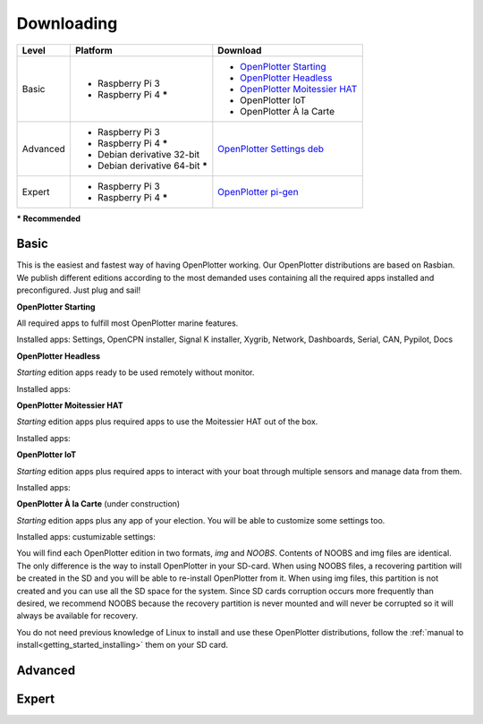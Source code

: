 Downloading
###########

+----------+------------------------------------+--------------------------------------------------------------------------------------------+
| Level    | Platform                           | Download                                                                                   |
+==========+====================================+============================================================================================+
| Basic    | - Raspberry Pi 3                   | - `OpenPlotter Starting <https://nx8035.your-storageshare.de/s/sL9doDML7P4CQDo>`_          |
|          | - Raspberry Pi 4 **\***            | - `OpenPlotter Headless <https://nx8035.your-storageshare.de/s/Yapesa2XPJptgaz>`_          |
|          |                                    | - `OpenPlotter Moitessier HAT <https://nx8035.your-storageshare.de/s/mgakCZ5BSJYsysa>`_    |
|          |                                    | - OpenPlotter IoT                                                                          |
|          |                                    | - OpenPlotter À la Carte                                                                   |
+----------+------------------------------------+--------------------------------------------------------------------------------------------+
| Advanced | - Raspberry Pi 3                   | `OpenPlotter Settings deb <https://github.com/openplotter/openplotter-settings/releases>`_ |
|          | - Raspberry Pi 4 **\***            |                                                                                            |
|          | - Debian derivative 32-bit         |                                                                                            |
|          | - Debian derivative 64-bit **\***  |                                                                                            |
+----------+------------------------------------+--------------------------------------------------------------------------------------------+
| Expert   | - Raspberry Pi 3                   | `OpenPlotter pi-gen <https://github.com/openplotter/pi-gen/tree/openplotter>`_             |
|          | - Raspberry Pi 4 **\***            |                                                                                            |
+----------+------------------------------------+--------------------------------------------------------------------------------------------+
**\* Recommended**

.. What to choose?::
    Some OpenPlotter features are exclusive for Raspberry Pi but if you do not need them you can install OpenPlotter in any computer running a Linux Debian derivative like Ubuntu, Mint or even Raspbian. That is the first question you should ask yourself.

    We try to provide solutions for everyone, from newbies to experts. The second question would be, *what do I know about Linux?* or even, *I am a Linux expert but I feel lazy, should I choose a ready-to-use option?* The text below will help you answer these questions.

Basic
*****

This is the easiest and fastest way of having OpenPlotter working. Our OpenPlotter distributions are based on Rasbian. We publish different editions according to the most demanded uses containing all the required apps installed and preconfigured. Just plug and sail!

**OpenPlotter Starting**

All required apps to fulfill most OpenPlotter marine features.

Installed apps: Settings, OpenCPN installer, Signal K installer, Xygrib, Network, Dashboards, Serial, CAN, Pypilot, Docs 

**OpenPlotter Headless**

*Starting* edition apps ready to be used remotely without monitor.

Installed apps:

**OpenPlotter Moitessier HAT**

*Starting* edition apps plus required apps to use the Moitessier HAT out of the box.

Installed apps:

**OpenPlotter IoT**

*Starting* edition apps plus required apps to interact with your boat through multiple sensors and manage  data from them.

Installed apps:

**OpenPlotter À la Carte** (under construction)

*Starting* edition apps plus any app of your election. You will be able to customize some settings too.

Installed apps:
custumizable settings:
    
You will find each OpenPlotter edition in two formats, *img* and *NOOBS*. Contents of NOOBS and img files are identical. The only difference is the way to install OpenPlotter in your SD-card. When using NOOBS files, a recovering partition will be created in the SD and you will be able to re-install OpenPlotter from it. When using img files, this partition is not created and you can use all the SD space for the system. Since SD cards corruption occurs more frequently than desired, we recommend NOOBS because the recovery partition is never mounted and will never be corrupted so it will always be available for recovery.

You do not need previous knowledge of Linux to install and use these OpenPlotter distributions, follow the :ref:`manual to install<getting_started_installing>` them on your SD card.

Advanced
********

Expert
******

